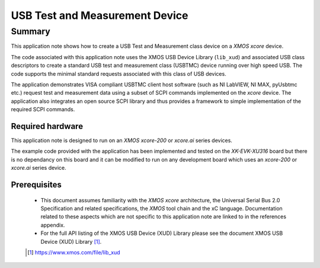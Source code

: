 USB Test and Measurement Device
===============================

Summary
-------

This application note shows how to create a USB Test and Measurement class device on a `XMOS xcore`
device.

The code associated with this application note uses the XMOS USB Device Library (``lib_xud``) and
associated USB class descriptors to create a standard USB test and measurement class (USBTMC) device
running over high speed USB. The code supports the minimal standard requests associated with this
class of USB devices.

The application demonstrates VISA compliant USBTMC client host software (such as NI LabVIEW, NI MAX,
pyUsbtmc etc.) request test and measurement data using a subset of SCPI commands implemented on
the `xcore` device.
The application also integrates an open source SCPI library and thus provides a framework
to simple implementation of the required SCPI commands.

Required hardware
.................

This application note is designed to run on an `XMOS xcore-200` or `xcore.ai` series devices.

The example code provided with the application has been implemented and tested
on the `XK-EVK-XU316` board but there is no dependancy on this board
and it can be modified to run on any development board which uses an `xcore-200` or `xcore.ai`
series device.

Prerequisites
.............

  - This document assumes familiarity with the `XMOS xcore` architecture, the Universal Serial Bus
    2.0 Specification and related specifications, the `XMOS` tool chain and the xC language.
    Documentation related to these aspects which are not specific to this application note are
    linked to in the references appendix.

  - For the full API listing of the XMOS USB Device (XUD) Library please see the document XMOS USB
    Device (XUD) Library [#]_.

  .. [#] https://www.xmos.com/file/lib_xud

